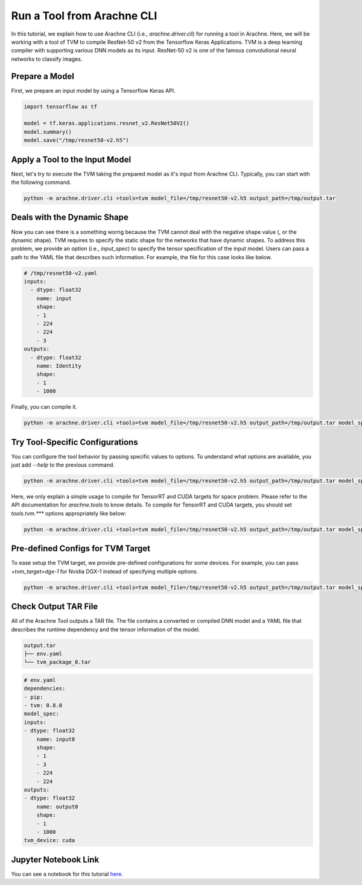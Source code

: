 
Run a Tool from Arachne CLI
===========================

In this tutorial, we explain how to use Arachne CLI (i.e., `arachne.driver.cli`) for running a tool in Arachne.
Here, we will be working with a tool of TVM to compile ResNet-50 v2 from the Tensorflow Keras Applications.
TVM is a deep learning compiler with supporting various DNN models as its input.
ResNet-50 v2 is one of the famous convolutional neural networks to classify images.

Prepare a Model
---------------

First, we prepare an input model by using a Tensorflow Keras API.


.. code:: python


  import tensorflow as tf

  model = tf.keras.applications.resnet_v2.ResNet50V2()
  model.summary()
  model.save("/tmp/resnet50-v2.h5")


Apply a Tool to the Input Model
-------------------------------

Next, let's try to execute the TVM taking the prepared model as it's input from Arachne CLI.
Typically, you can start with the following command.

.. code:: bash

  python -m arachne.driver.cli +tools=tvm model_file=/tmp/resnet50-v2.h5 output_path=/tmp/output.tar


Deals with the Dynamic Shape
----------------------------

Now you can see there is a something worng because the TVM cannot deal with the negative shape value (, or the dynamic shape).
TVM requires to specify the static shape for the networks that have dynamic shapes.
To address this problem, we provide an option (i.e., `input_spec`) to specify the tensor specification of the input model.
Users can pass a path to the YAML file that describes such information.
For example, the file for this case looks like below.

.. code:: YAML

  # /tmp/resnet50-v2.yaml
  inputs:
    - dtype: float32
      name: input
      shape:
      - 1
      - 224
      - 224
      - 3
  outputs:
    - dtype: float32
      name: Identity
      shape:
      - 1
      - 1000


Finally, you can compile it.

.. code:: bash

  python -m arachne.driver.cli +tools=tvm model_file=/tmp/resnet50-v2.h5 output_path=/tmp/output.tar model_spec_file=/tmp/resnet50-v2.yaml


Try Tool-Specific Configurations
--------------------------------

You can configure the tool behavior by passing specific values to options.
To understand what options are available, you just add `--help` to the previous command.

.. code:: bash

  python -m arachne.driver.cli +tools=tvm model_file=/tmp/resnet50-v2.h5 output_path=/tmp/output.tar model_spec_file=/tmp/resnet50-v2.yaml --help


Here, we only explain a simple usage to compile for TensorRT and CUDA targets for space problem. Please refer to the API documentation for `arachne.tools` to know details.
To compile for TensorRT and CUDA targets, you should set `tools.tvm.***` options appropriately like below:

.. code:: bash

  python -m arachne.driver.cli +tools=tvm model_file=/tmp/resnet50-v2.h5 output_path=/tmp/output.tar model_spec_file=/tmp/resnet50-v2.yaml tools.tvm.composite_target=[tensorrt,cuda]


Pre-defined Configs for TVM Target
----------------------------------

To ease setup the TVM target, we provide pre-defined configurations for some devices.
For example, you can pass `+tvm_target=dgx-1` for Nvidia DGX-1 instead of specifying multiple options.


.. code:: bash

  python -m arachne.driver.cli +tools=tvm model_file=/tmp/resnet50-v2.h5 output_path=/tmp/output.tar model_spec_file=/tmp/resnet50-v2.yaml +tvm_target=dgx-1


Check Output TAR File
---------------------

All of the Arachne Tool outputs a TAR file.
The file contains a converted or compiled DNN model and a YAML file that describes the runtime dependency and the tensor information of the model.

.. code:: bash

  output.tar
  ├── env.yaml
  └── tvm_package_0.tar

.. code:: bash

  # env.yaml
  dependencies:
  - pip:
  - tvm: 0.8.0
  model_spec:
  inputs:
  - dtype: float32
      name: input0
      shape:
      - 1
      - 3
      - 224
      - 224
  outputs:
  - dtype: float32
      name: output0
      shape:
      - 1
      - 1000
  tvm_device: cuda


Jupyter Notebook Link
---------------------
You can see a notebook for this tutorial `here <https://github.com/fixstars/arachne/blob/main/examples/run_cli.ipynb>`_.